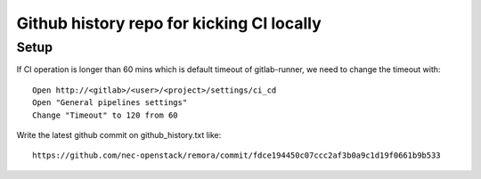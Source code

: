 Github history repo for kicking CI locally
==========================================

Setup
-----

If CI operation is longer than 60 mins which is default timeout of gitlab-runner,
we need to change the timeout with::

 Open http://<gitlab>/<user>/<project>/settings/ci_cd
 Open "General pipelines settings"
 Change "Timeout" to 120 from 60

Write the latest github commit on github_history.txt like::

 https://github.com/nec-openstack/remora/commit/fdce194450c07ccc2af3b0a9c1d19f0661b9b533


